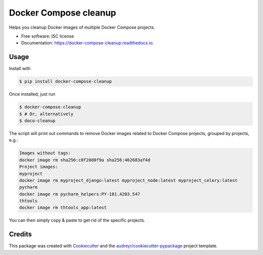======================
Docker Compose cleanup
======================


.. image:: https://img.shields.io/pypi/v/docker-compose-cleanup.svg
        :target: https://pypi.python.org/pypi/docker-compose-cleanup

.. image:: https://img.shields.io/travis/rivol/docker-compose-cleanup.svg
        :target: https://travis-ci.org/rivol/docker-compose-cleanup


Helps you cleanup Docker images of multiple Docker Compose projects.


* Free software: ISC license
* Documentation: https://docker-compose-cleanup.readthedocs.io.


Usage
-----

Install with

.. code-block:: console

    $ pip install docker-compose-cleanup

Once installed, just run

.. code-block:: console

    $ docker-compose-cleanup
    $ # Or, alternatively
    $ doco-cleanup

The script will print out commands to remove Docker images related to Docker Compose projects, grouped by projects,
e.g.:

.. code-block:: console

    Images without tags:
    docker image rm sha256:c8f20d0f9a sha256:462683af4d
    Project images:
    myproject
    docker image rm myproject_django:latest myproject_node:latest myproject_celery:latest
    pycharm
    docker image rm pycharm_helpers:PY-181.4203.547
    thtools
    docker image rm thtools_app:latest

You can then simply copy & paste to get rid of the specific projects.


Credits
-------

This package was created with Cookiecutter_ and the `audreyr/cookiecutter-pypackage`_ project template.

.. _Cookiecutter: https://github.com/audreyr/cookiecutter
.. _`audreyr/cookiecutter-pypackage`: https://github.com/audreyr/cookiecutter-pypackage

